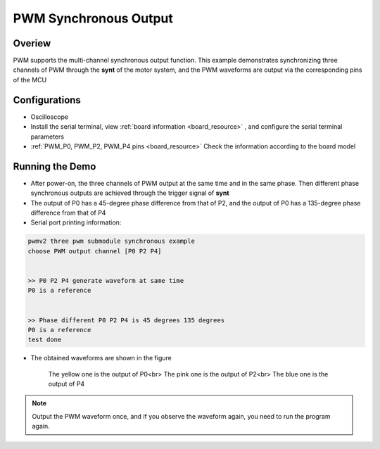 .. _pwm_synchronous_output:

PWM Synchronous Output
============================================

Overiew
-------

PWM supports the multi-channel synchronous output function. This example demonstrates synchronizing three channels of PWM through the **synt**  of the motor system, and the PWM waveforms are output via the corresponding pins of the MCU

Configurations
--------------

- Oscilloscope

- Install the serial terminal, view  :ref:`board information <board_resource>` , and configure the serial terminal parameters

-  :ref:`PWM_P0, PWM_P2, PWM_P4 pins <board_resource>`  Check the information according to the board model

Running the Demo
----------------

- After power-on, the three channels of PWM output at the same time and in the same phase. Then different phase synchronous outputs are achieved through the trigger signal of **synt**

- The output of P0 has a 45-degree phase difference from that of P2, and the output of P0 has a 135-degree phase difference from that of P4

- Serial port printing information:


.. code-block:: console

       pwmv2 three pwm submodule synchronous example
       choose PWM output channel [P0 P2 P4]


       >> P0 P2 P4 generate waveform at same time
       P0 is a reference


       >> Phase different P0 P2 P4 is 45 degrees 135 degrees
       P0 is a reference
       test done



- The obtained waveforms are shown in the figure

    The yellow one is the output of P0<br>
    The pink one is the output of P2<br>
    The blue one is the output of P4

    .. image:: ../doc/sync.png
       :alt: waveform


.. note::

   Output the PWM waveform once, and if you observe the waveform again, you need to run the program again.

